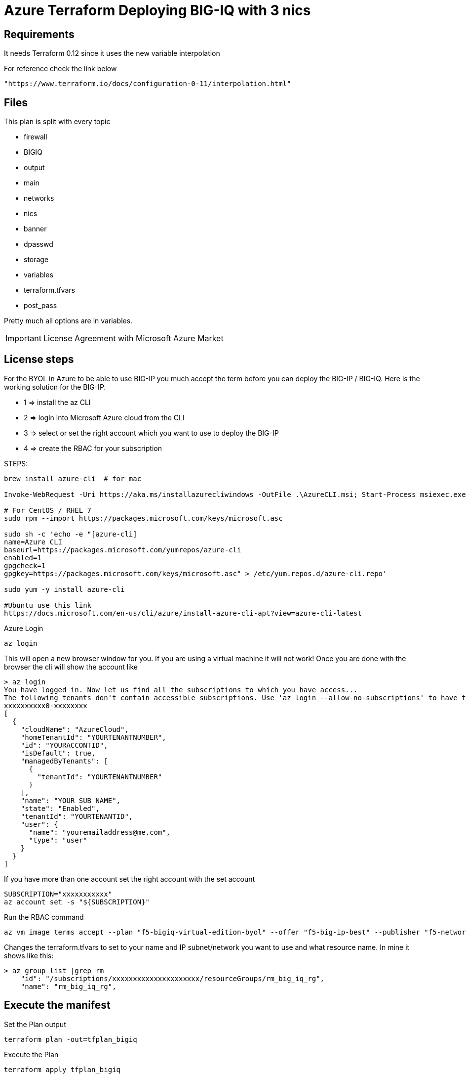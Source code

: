 = Azure Terraform Deploying BIG-IQ with 3 nics


== Requirements
It needs Terraform 0.12 since it uses the new variable interpolation

For reference check the link below

----
"https://www.terraform.io/docs/configuration-0-11/interpolation.html"
----

== Files
This plan is split with every topic

* firewall
* BIGIQ
* output
* main
* networks
* nics
* banner
* dpasswd
* storage
* variables
* terraform.tfvars
* post_pass

Pretty much all options are in variables.



IMPORTANT: License Agreement with Microsoft Azure Market

== License steps
For the BYOL in Azure to be able to use BIG-IP you much accept the term before you can deploy the BIG-IP / BIG-IQ.
Here is the working solution for the BIG-IP.

** 1  => install the az CLI +
** 2  => login into Microsoft Azure cloud from the CLI +
** 3  => select or set the right account which you want to use to deploy the BIG-IP +
** 4  => create the RBAC for your subscription

STEPS:
----
brew install azure-cli  # for mac

Invoke-WebRequest -Uri https://aka.ms/installazurecliwindows -OutFile .\AzureCLI.msi; Start-Process msiexec.exe -Wait -ArgumentList '/I AzureCLI.msi /quiet'; rm .\AzureCLI.msi # Powershell

# For CentOS / RHEL 7
sudo rpm --import https://packages.microsoft.com/keys/microsoft.asc

sudo sh -c 'echo -e "[azure-cli]
name=Azure CLI
baseurl=https://packages.microsoft.com/yumrepos/azure-cli
enabled=1
gpgcheck=1
gpgkey=https://packages.microsoft.com/keys/microsoft.asc" > /etc/yum.repos.d/azure-cli.repo'

sudo yum -y install azure-cli

#Ubuntu use this link
https://docs.microsoft.com/en-us/cli/azure/install-azure-cli-apt?view=azure-cli-latest
----

Azure Login
----
az login
----

This will open a new browser window for you. If you are using a virtual machine it will not work!
Once you are done with the browser the cli will show the account like

----
> az login
You have logged in. Now let us find all the subscriptions to which you have access...
The following tenants don't contain accessible subscriptions. Use 'az login --allow-no-subscriptions' to have tenant level access.
xxxxxxxxxx0-xxxxxxxx
[
  {
    "cloudName": "AzureCloud",
    "homeTenantId": "YOURTENANTNUMBER",
    "id": "YOURACCONTID",
    "isDefault": true,
    "managedByTenants": [
      {
        "tenantId": "YOURTENANTNUMBER"
      }
    ],
    "name": "YOUR SUB NAME",
    "state": "Enabled",
    "tenantId": "YOURTENANTID",
    "user": {
      "name": "youremailaddress@me.com",
      "type": "user"
    }
  }
]
----

If you have more than one account set the right account with the set account
----
SUBSCRIPTION="xxxxxxxxxxx"
az account set -s "${SUBSCRIPTION}"
----


Run the RBAC command
----
az vm image terms accept --plan "f5-bigiq-virtual-edition-byol" --offer "f5-big-ip-best" --publisher "f5-networks"
----

Changes the terraform.tfvars to set to your name and IP subnet/network you want to use and what resource name. In mine it shows like this:

----
> az group list |grep rm
    "id": "/subscriptions/xxxxxxxxxxxxxxxxxxxxx/resourceGroups/rm_big_iq_rg",
    "name": "rm_big_iq_rg",
----

== Execute the manifest

Set the Plan output
----
terraform plan -out=tfplan_bigiq
----

Execute the Plan
----
terraform apply tfplan_bigiq
----

== Connecting to BIG-IQ
----
ssh admin@bigipublicipaddress
----


== Password ADMIN has been generated
The TF output will have the password which was generated for the admin user

Access the Web.
----
https://IPADRESS
----

DONE!!

LOGIN to set your BIG-IQ License
